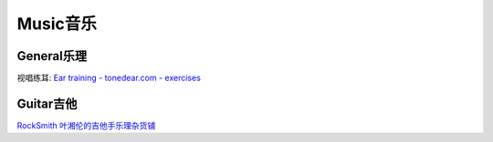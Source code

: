 
========================================
Music音乐
========================================

General乐理
----------------

视唱练耳:
`Ear training - tonedear.com - exercises <https://tonedear.com/>`_

.. image:: pic/music_210901_earTraningExercise.png


Guitar吉他
----------------

`RockSmith <https://www.gamesrocket.com/rocksmith-2014-pc-mac.html>`_
`叶湘伦的吉他手乐理杂货铺 <https://zhuanlan.zhihu.com/ylzhp>`_
